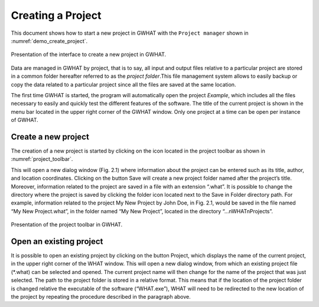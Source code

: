 Creating a Project
===============================================

This document shows how to start a new project in GWHAT with the
``Project manager`` shown in :numref:`demo_create_project`.

.. _demo_create_project:
.. figure:: img/demo_create_project.*
    :align: center
    :width: 100%
    :alt: alternate text
    :figclass: align-center
    
    Presentation of the interface to create a new project in GWHAT.

Data are managed in GWHAT by project, that is to say, all input and output files
relative to a particular project are stored in a common folder hereafter referred to as
the *project folder*.This file management system allows to easily backup or copy the
data related to a particular project since all the files are saved at the same
location.

The first time GWHAT is started, the program will automatically open the 
project *Example*, which includes all the files necessary to easily and
quickly test the different features of the software. The title of the current
project is shown in the menu bar located in the upper right corner of the 
GWHAT window. Only one project at a time can be open per instance of GWHAT.

Create a new project
-----------------------------------------------
The creation of a new project is started by clicking on the 
|new_project| icon located in the project toolbar as shown in :numref:`project_toolbar`.

This will open a new dialog window (Fig. 2.1) where information about the project can
be entered such as its title, author, and location coordinates. Clicking on the button Save will create a
new project folder named after the project’s title. Moreover, information related to the project are saved
in a file with an extension “.what”. It is possible to change the directory where the project is saved by
clicking the folder icon located next to the Save in Folder directory path.
For example, information related to the project My New Project by John Doe, in Fig. 2.1, would be
saved in the file named “My New Project.what”, in the folder named “My New Project”, located in the
directory “...nWHATnProjects”.

.. _project_toolbar:
.. figure:: img/scs_project_toolbar_annoted.*
    :align: center
    :width: 100%
    :alt: alternate text
    :figclass: align-center
    
    Presentation of the project toolbar in GWHAT.
    


Open an existing project
-----------------------------------------------

It is possible to open an existing project by clicking on the button Project, which displays the name of
the current project, in the upper right corner of the WHAT window. This will open a new dialog window,
from which an existing project file (*.what) can be selected and opened. The current project name will
then change for the name of the project that was just selected.
The path to the project folder is stored in a relative format. This means that if the location of the
project folder is changed relative the executable of the software (“WHAT.exe”), WHAT will need to be
redirected to the new location of the project by repeating the procedure described in the paragraph above.


.. |new_project| image:: img/icon_new_project.*
                      :width: 1em
                      :height: 1em
                      :alt: stop